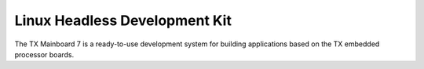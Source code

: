 Linux Headless Development Kit
==============================

The TX Mainboard 7 is a ready-to-use development system for building applications based on the TX embedded processor boards.
